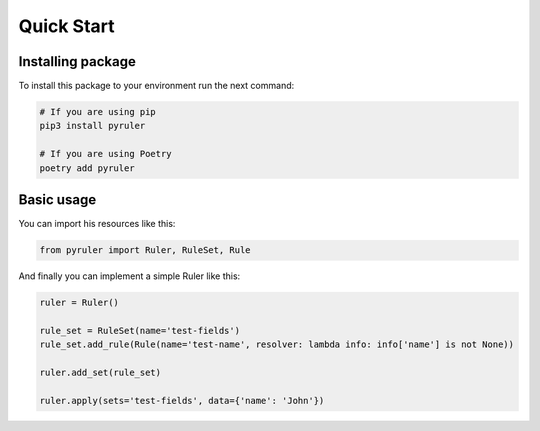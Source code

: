 Quick Start
===========

Installing package
------------------

To install this package to your environment run the next command:

.. code-block:: bash

    # If you are using pip
    pip3 install pyruler

    # If you are using Poetry
    poetry add pyruler

Basic usage
-----------

You can import his resources like this:

.. code-block:: python

    from pyruler import Ruler, RuleSet, Rule


And finally you can implement a simple Ruler like this:

.. code-block:: python

    ruler = Ruler()

    rule_set = RuleSet(name='test-fields')
    rule_set.add_rule(Rule(name='test-name', resolver: lambda info: info['name'] is not None))

    ruler.add_set(rule_set)

    ruler.apply(sets='test-fields', data={'name': 'John'})
